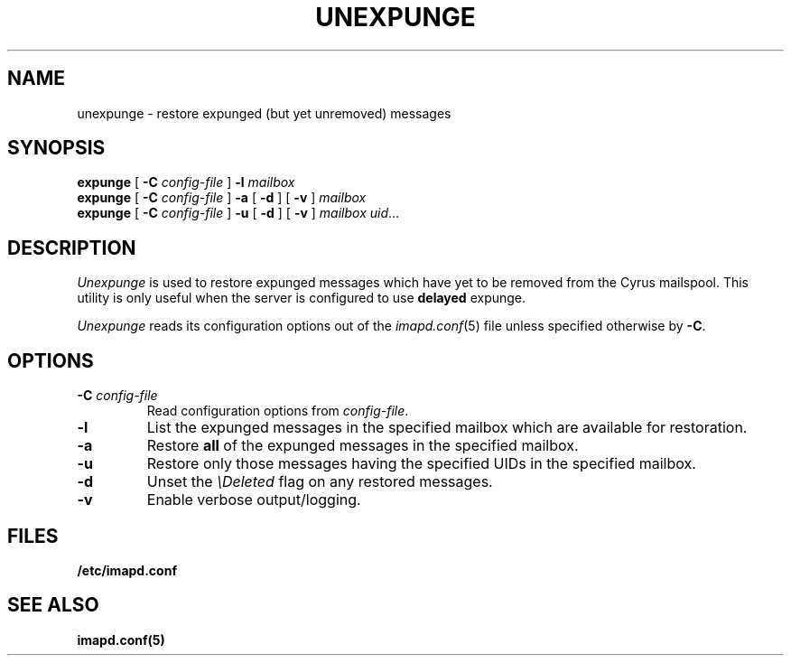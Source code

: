 .\" -*- nroff -*-
.TH UNEXPUNGE 8 "Project Cyrus" CMU
.\" 
.\" Copyright (c) 1998-2005 Carnegie Mellon University.  All rights reserved.
.\"
.\" Redistribution and use in source and binary forms, with or without
.\" modification, are permitted provided that the following conditions
.\" are met:
.\"
.\" 1. Redistributions of source code must retain the above copyright
.\"    notice, this list of conditions and the following disclaimer. 
.\"
.\" 2. Redistributions in binary form must reproduce the above copyright
.\"    notice, this list of conditions and the following disclaimer in
.\"    the documentation and/or other materials provided with the
.\"    distribution.
.\"
.\" 3. The name "Carnegie Mellon University" must not be used to
.\"    endorse or promote products derived from this software without
.\"    prior written permission. For permission or any other legal
.\"    details, please contact  
.\"      Office of Technology Transfer
.\"      Carnegie Mellon University
.\"      5000 Forbes Avenue
.\"      Pittsburgh, PA  15213-3890
.\"      (412) 268-4387, fax: (412) 268-7395
.\"      tech-transfer@andrew.cmu.edu
.\"
.\" 4. Redistributions of any form whatsoever must retain the following
.\"    acknowledgment:
.\"    "This product includes software developed by Computing Services
.\"     at Carnegie Mellon University (http://www.cmu.edu/computing/)."
.\"
.\" CARNEGIE MELLON UNIVERSITY DISCLAIMS ALL WARRANTIES WITH REGARD TO
.\" THIS SOFTWARE, INCLUDING ALL IMPLIED WARRANTIES OF MERCHANTABILITY
.\" AND FITNESS, IN NO EVENT SHALL CARNEGIE MELLON UNIVERSITY BE LIABLE
.\" FOR ANY SPECIAL, INDIRECT OR CONSEQUENTIAL DAMAGES OR ANY DAMAGES
.\" WHATSOEVER RESULTING FROM LOSS OF USE, DATA OR PROFITS, WHETHER IN
.\" AN ACTION OF CONTRACT, NEGLIGENCE OR OTHER TORTIOUS ACTION, ARISING
.\" OUT OF OR IN CONNECTION WITH THE USE OR PERFORMANCE OF THIS SOFTWARE.
.\" 
.\" $Id: unexpunge.8,v 1.1.2.2 2005/05/02 19:57:59 ken3 Exp $
.SH NAME
unexpunge \- restore expunged (but yet unremoved) messages
.SH SYNOPSIS
.B expunge
[
.B \-C
.I config-file
]
.B \-l
.I mailbox
.br
.B expunge
[
.B \-C
.I config-file
]
.B \-a
[
.B \-d
]
[
.B \-v
]
.I mailbox
.br
.B expunge
[
.B \-C
.I config-file
]
.B \-u
[
.B \-d
]
[
.B \-v
]
.IR "mailbox uid" ...
.SH DESCRIPTION
.I Unexpunge
is used to restore expunged messages which have yet to be removed from
the Cyrus mailspool.  This utility is only useful when the server is
configured to use \fBdelayed\fR expunge.
.PP
.I Unexpunge
reads its configuration options out of the
.IR imapd.conf (5)
file unless specified otherwise by \fB-C\fR.
.SH OPTIONS
.TP
.BI \-C " config-file"
Read configuration options from \fIconfig-file\fR.
.TP
.B \-l
List the expunged messages in the specified mailbox which are available
for restoration.
.TP
.B \-a
Restore \fBall\fR of the expunged messages in the specified mailbox. 
.TP
.B \-u
Restore only those messages having the specified UIDs in the specified
mailbox.
.TP
.B \-d
Unset the \fI\\Deleted\fR flag on any restored messages.
.TP
.B \-v
Enable verbose output/logging.
.SH FILES
.TP
.B /etc/imapd.conf
.SH SEE ALSO
.PP
\fBimapd.conf(5)\fR
